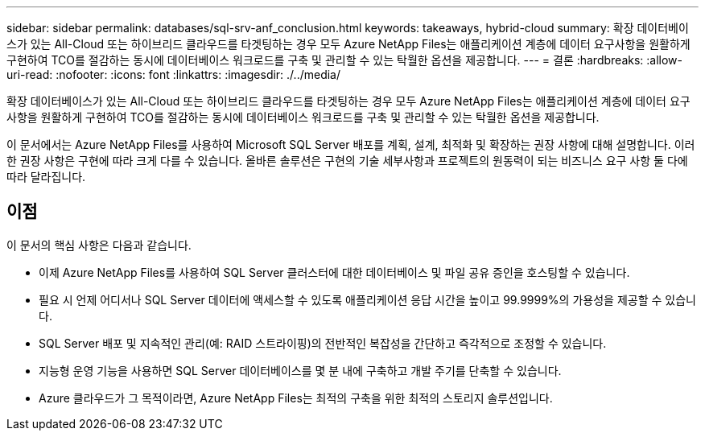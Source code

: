 ---
sidebar: sidebar 
permalink: databases/sql-srv-anf_conclusion.html 
keywords: takeaways, hybrid-cloud 
summary: 확장 데이터베이스가 있는 All-Cloud 또는 하이브리드 클라우드를 타겟팅하는 경우 모두 Azure NetApp Files는 애플리케이션 계층에 데이터 요구사항을 원활하게 구현하여 TCO를 절감하는 동시에 데이터베이스 워크로드를 구축 및 관리할 수 있는 탁월한 옵션을 제공합니다. 
---
= 결론
:hardbreaks:
:allow-uri-read: 
:nofooter: 
:icons: font
:linkattrs: 
:imagesdir: ./../media/


확장 데이터베이스가 있는 All-Cloud 또는 하이브리드 클라우드를 타겟팅하는 경우 모두 Azure NetApp Files는 애플리케이션 계층에 데이터 요구사항을 원활하게 구현하여 TCO를 절감하는 동시에 데이터베이스 워크로드를 구축 및 관리할 수 있는 탁월한 옵션을 제공합니다.

이 문서에서는 Azure NetApp Files를 사용하여 Microsoft SQL Server 배포를 계획, 설계, 최적화 및 확장하는 권장 사항에 대해 설명합니다. 이러한 권장 사항은 구현에 따라 크게 다를 수 있습니다. 올바른 솔루션은 구현의 기술 세부사항과 프로젝트의 원동력이 되는 비즈니스 요구 사항 둘 다에 따라 달라집니다.



== 이점

이 문서의 핵심 사항은 다음과 같습니다.

* 이제 Azure NetApp Files를 사용하여 SQL Server 클러스터에 대한 데이터베이스 및 파일 공유 증인을 호스팅할 수 있습니다.
* 필요 시 언제 어디서나 SQL Server 데이터에 액세스할 수 있도록 애플리케이션 응답 시간을 높이고 99.9999%의 가용성을 제공할 수 있습니다.
* SQL Server 배포 및 지속적인 관리(예: RAID 스트라이핑)의 전반적인 복잡성을 간단하고 즉각적으로 조정할 수 있습니다.
* 지능형 운영 기능을 사용하면 SQL Server 데이터베이스를 몇 분 내에 구축하고 개발 주기를 단축할 수 있습니다.
* Azure 클라우드가 그 목적이라면, Azure NetApp Files는 최적의 구축을 위한 최적의 스토리지 솔루션입니다.


